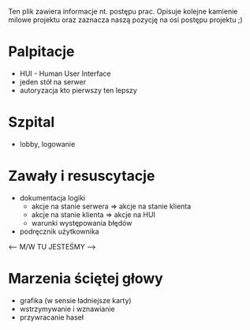 Ten plik zawiera informacje nt. postępu prac.
Opisuje kolejne kamienie milowe projektu oraz zaznacza
naszą pozycję na osi postępu projektu ;)

* Palpitacje
  - HUI - Human User Interface
  - jeden stół na serwer
  - autoryzacja kto pierwszy ten lepszy

* Szpital
  - lobby, logowanie

* Zawały i resuscytacje
  - dokumentacja logiki
    - akcje na stanie serwera => akcje na stanie klienta
    - akcje na stanie klienta => akcje na HUI
    - warunki występowania błędów
  - podręcznik użytkownika
    
<-- M/W TU JESTEŚMY -->

* Marzenia ściętej głowy
  - grafika (w sensie ładniejsze karty)
  - wstrzymywanie i wznawianie
  - przywracanie haseł

